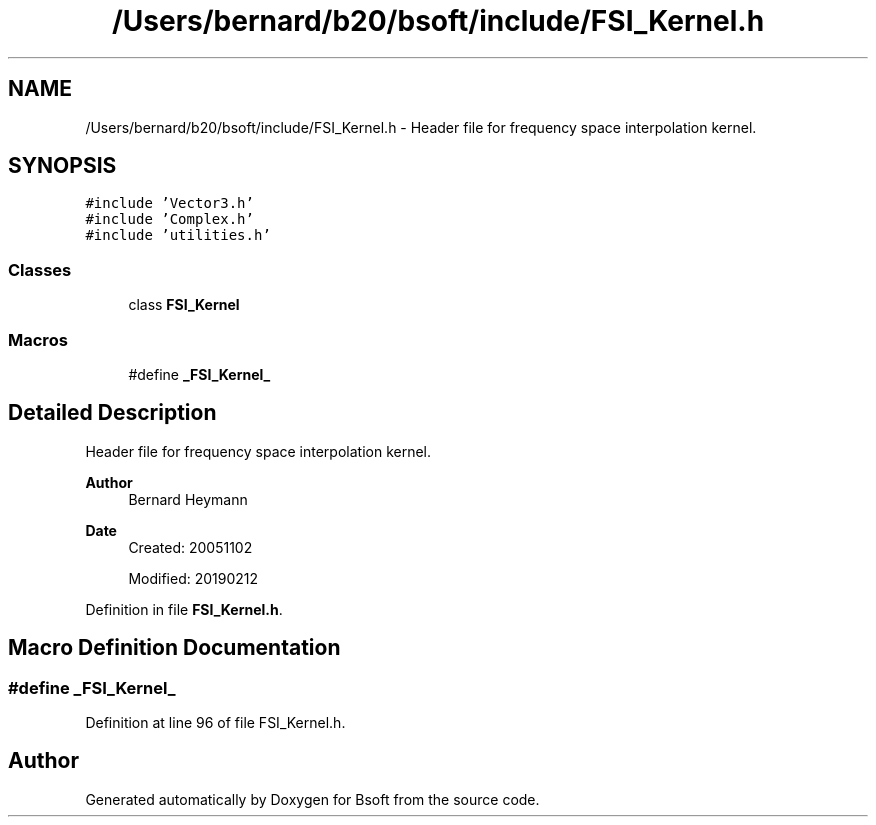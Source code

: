 .TH "/Users/bernard/b20/bsoft/include/FSI_Kernel.h" 3 "Wed Sep 1 2021" "Version 2.1.0" "Bsoft" \" -*- nroff -*-
.ad l
.nh
.SH NAME
/Users/bernard/b20/bsoft/include/FSI_Kernel.h \- Header file for frequency space interpolation kernel\&.  

.SH SYNOPSIS
.br
.PP
\fC#include 'Vector3\&.h'\fP
.br
\fC#include 'Complex\&.h'\fP
.br
\fC#include 'utilities\&.h'\fP
.br

.SS "Classes"

.in +1c
.ti -1c
.RI "class \fBFSI_Kernel\fP"
.br
.in -1c
.SS "Macros"

.in +1c
.ti -1c
.RI "#define \fB_FSI_Kernel_\fP"
.br
.in -1c
.SH "Detailed Description"
.PP 
Header file for frequency space interpolation kernel\&. 


.PP
\fBAuthor\fP
.RS 4
Bernard Heymann 
.RE
.PP
\fBDate\fP
.RS 4
Created: 20051102 
.PP
Modified: 20190212 
.RE
.PP

.PP
Definition in file \fBFSI_Kernel\&.h\fP\&.
.SH "Macro Definition Documentation"
.PP 
.SS "#define _FSI_Kernel_"

.PP
Definition at line 96 of file FSI_Kernel\&.h\&.
.SH "Author"
.PP 
Generated automatically by Doxygen for Bsoft from the source code\&.
